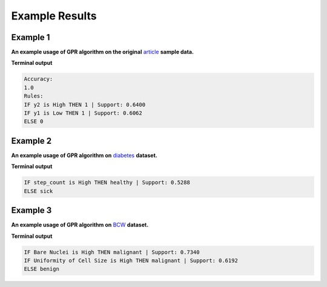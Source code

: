 ===============
Example Results
===============

Example 1
--------------

**An example usage of GPR algorithm on the original** article_ **sample data.**

.. _article: https://www.sciencedirect.com/science/article/abs/pii/S0020025521005016?via%3Dihub

.. code-block:: python
   :linenos:

    import random
    import numpy as np
    from sklearn.metrics import accuracy_score
    from sklearn.preprocessing import MinMaxScaler
    from gpr_algorithm import GPR

    random.seed(1)

    labels = np.array(
        [1, 0, 1, 1, 1]
    )
    attributes = np.array(
        [[-1.0, 2.5], [2.5, 2.0], [3.0, 7.0], [-0.2, 6.3], [0.5, 5.0]]
    )
    attributes_normalized = MinMaxScaler().fit_transform(attributes)

    gpr = GPR(
        feature_names=['y1', 'y2'],
        max_n_of_rules=2, max_n_of_ands=2,
        verbose=False
    )
    gpr.fit(attributes_normalized, labels)
    predicted_labels = gpr.predict(attributes_normalized)

    print('Accuracy:')
    print(accuracy_score(labels, predicted_labels))
    print('Rules:')
    for rule in gpr.rules:
        print(rule)

**Terminal output**

.. code-block:: bash

   Accuracy:
   1.0
   Rules:
   IF y2 is High THEN 1 | Support: 0.6400
   IF y1 is Low THEN 1 | Support: 0.6062
   ELSE 0

Example 2
--------------

**An example usage of GPR algorithm on** diabetes_ **dataset.**

.. _diabetes: https://www.mdpi.com/2076-3417/9/12/2555


.. code-block:: python
   :linenos:

    import random
    from pathlib import Path
    import pandas as pd
    from sklearn.metrics import accuracy_score
    from sklearn.preprocessing import MinMaxScaler
    from gpr_algorithm import GPR

    random.seed(0)
    df = pd.read_csv(
        Path(__file__).parent.joinpath('data').joinpath('type1diabetes.csv')
    )

    target_names = ['sick', 'healthy']
    feature_names = [
        'age', 'weight', 'height', 'step_count',
        'sedentary', 'light', 'moderate', 'vigorious'
    ]

    labels = df['healthy'].values
    attributes = df[feature_names].values
    attributes_normalized = MinMaxScaler().fit_transform(attributes)

    gpr = GPR(
        target_names=target_names,
        feature_names=feature_names,
        max_n_of_rules=1,
        eval_fun=accuracy_score,
        verbose=False
    )
    gpr.fit(attributes_normalized, labels)
    predicted_labels = gpr.predict(attributes_normalized)
    for rule in gpr.rules:
        print(rule)


**Terminal output**

.. code-block:: bash

   IF step_count is High THEN healthy | Support: 0.5288
   ELSE sick

Example 3
--------------

**An example usage of GPR algorithm on** BCW_ **dataset.**

.. _BCW: https://doi.org/10.1073/pnas.87.23.9193


.. code-block:: python
   :linenos:

    import random
    from pathlib import Path
    import numpy as np
    import pandas as pd
    from sklearn.metrics import accuracy_score
    from sklearn.preprocessing import MinMaxScaler
    from gpr_algorithm import GPR

    random.seed(0)
    df = pd.read_csv(
        Path(__file__).parent.joinpath('data').joinpath('bcw.csv')
    )

    target_names = ['benign', 'malignant']
    feature_names = [
        'Clump Thickness', 'Uniformity of Cell Size',
        'Uniformity of Cell Shape', 'Marginal Adhesion',
        'Single Epithelial Cell Size', 'Bare Nuclei',
        'Bland Chromatin', 'Normal Nucleoli', 'Mitoses'
    ]

    labels = df['Class'].values
    labels[labels == 2] = 0
    labels[labels == 4] = 1
    attributes = df[feature_names].values
    attributes_normalized = MinMaxScaler().fit_transform(attributes)

    gpr = GPR(
        target_names=target_names,
        feature_names=feature_names,
        max_n_of_rules=3,
        max_n_of_ands=3,
        n_generations=20,
        n_populations=20,
        verbose=False
    )

    gpr.fit(attributes_normalized, labels)
    pred_labels = gpr.predict(attributes_normalized)

**Terminal output**

.. code-block:: bash

   IF Bare Nuclei is High THEN malignant | Support: 0.7340
   IF Uniformity of Cell Size is High THEN malignant | Support: 0.6192
   ELSE benign